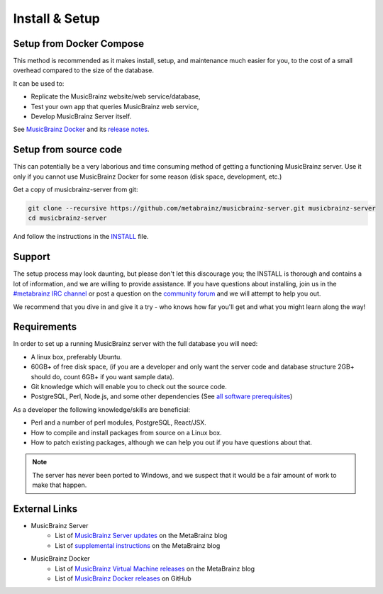 .. MusicBrainz Documentation Project

Install & Setup
===============

Setup from Docker Compose
-------------------------

This method is recommended as it makes install, setup, and maintenance much easier for you, to the cost of a small overhead compared to the size of the database.

It can be used to:

- Replicate the MusicBrainz website/web service/database,
- Test your own app that queries MusicBrainz web service,
- Develop MusicBrainz Server itself.

See `MusicBrainz Docker <https://github.com/metabrainz/musicbrainz-docker>`_ and its `release notes <https://github.com/metabrainz/musicbrainz-docker/releases>`_.

Setup from source code
----------------------

This can potentially be a very laborious and time consuming method of getting a functioning MusicBrainz server. Use it only if you cannot use MusicBrainz Docker for some reason (disk space, development, etc.)

Get a copy of musicbrainz-server from git:

.. code::

   git clone --recursive https://github.com/metabrainz/musicbrainz-server.git musicbrainz-server
   cd musicbrainz-server

And follow the instructions in the `INSTALL <https://github.com/metabrainz/musicbrainz-server/blob/master/INSTALL.md>`_ file.

Support
-------

The setup process may look daunting, but please don't let this discourage you; the INSTALL is thorough and contains a lot of information, and we are willing to provide assistance. If you have questions about installing, join us in the `#metabrainz IRC channel <http://webchat.freenode.net/?channels=metabrainz>`_ or post a question on the `community forum <https://community.metabrainz.org/tags/musicbrainz-server>`_ and we will attempt to help you out.

We recommend that you dive in and give it a try - who knows how far you'll get and what you might learn along the way!

Requirements
------------

In order to set up a running MusicBrainz server with the full database you will need:

- A linux box, preferably Ubuntu.
- 60GB+ of free disk space, (if you are a developer and only want the server code and database structure 2GB+ should do, count 6GB+ if you want sample data).
- Git knowledge which will enable you to check out the source code.
- PostgreSQL, Perl, Node.js, and some other dependencies (See `all software prerequisites <https://github.com/metabrainz/musicbrainz-server/blob/master/INSTALL.md#prerequisites>`_)

As a developer the following knowledge/skills are beneficial:

- Perl and a number of perl modules, PostgreSQL, React/JSX.
- How to compile and install packages from source on a Linux box.
- How to patch existing packages, although we can help you out if you have questions about that.

.. note::

   The server has never been ported to Windows, and we suspect that it would be a fair amount of work to make that happen.

External Links
--------------

- MusicBrainz Server
   - List of `MusicBrainz Server updates <https://blog.metabrainz.org/category/musicbrainz+server/?tag=changelog>`_ on the MetaBrainz blog
   - List of `supplemental instructions <http://blog.musicbrainz.org/category/musicbrainz+server/?tag=instructions>`_ on the MetaBrainz blog

- MusicBrainz Docker
   - List of `MusicBrainz Virtual Machine releases <https://blog.metabrainz.org/category/musicbrainz+virtual-machine/>`_ on the MetaBrainz blog
   - List of `MusicBrainz Docker releases <https://github.com/metabrainz/musicbrainz-server/releases>`_ on GitHub
